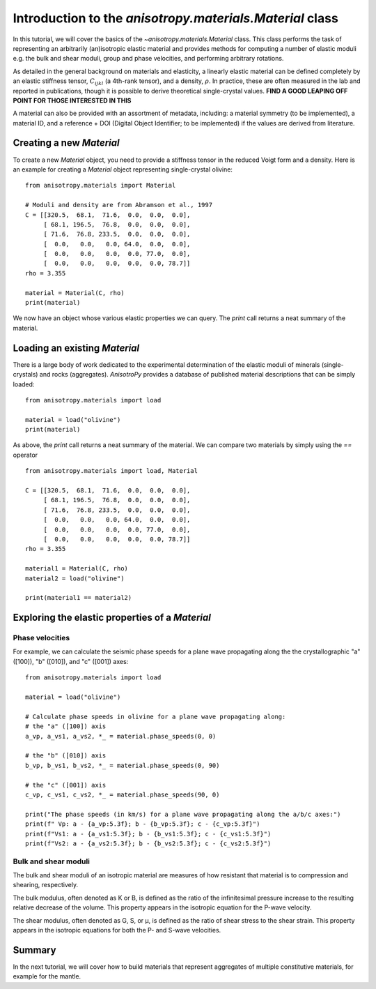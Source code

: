 Introduction to the `anisotropy.materials.Material` class
=========================================================
In this tutorial, we will cover the basics of the `~anisotropy.materials.Material` class. This class performs the task of representing an arbitrarily (an)isotropic elastic material and provides methods for computing a number of elastic moduli e.g. the bulk and shear moduli, group and phase velocities, and performing arbitrary rotations.

As detailed in the general background on materials and elasticity, a linearly elastic material can be defined completely by an elastic stiffness tensor, :math:`C_{ijkl}` (a 4th-rank tensor), and a density, :math:`\rho`. In practice, these are often measured in the lab and reported in publications, though it is possible to derive theoretical single-crystal values. **FIND A GOOD LEAPING OFF POINT FOR THOSE INTERESTED IN THIS**

A material can also be provided with an assortment of metadata, including: a material symmetry (to be implemented), a material ID, and a reference + DOI (Digital Object Identifier; to be implemented) if the values are derived from literature.

Creating a new `Material`
-------------------------
To create a new `Material` object, you need to provide a stiffness tensor in the reduced Voigt form and a density. Here is an example for creating a `Material` object representing single-crystal olivine:

::

    from anisotropy.materials import Material

    # Moduli and density are from Abramson et al., 1997
    C = [[320.5,  68.1,  71.6,  0.0,  0.0,  0.0],
         [ 68.1, 196.5,  76.8,  0.0,  0.0,  0.0],
         [ 71.6,  76.8, 233.5,  0.0,  0.0,  0.0],
         [  0.0,   0.0,   0.0, 64.0,  0.0,  0.0],
         [  0.0,   0.0,   0.0,  0.0, 77.0,  0.0],
         [  0.0,   0.0,   0.0,  0.0,  0.0, 78.7]]
    rho = 3.355

    material = Material(C, rho)
    print(material)

We now have an object whose various elastic properties we can query. The `print` call returns a neat summary of the material.

Loading an existing `Material`
------------------------------
There is a large body of work dedicated to the experimental determination of the elastic moduli of minerals (single-crystals) and rocks (aggregates). `AnisotroPy` provides a database of published material descriptions that can be simply loaded:

::

    from anisotropy.materials import load

    material = load("olivine")
    print(material)

As above, the `print` call returns a neat summary of the material. We can compare two materials by simply using the `==` operator

::

    from anisotropy.materials import load, Material

    C = [[320.5,  68.1,  71.6,  0.0,  0.0,  0.0],
         [ 68.1, 196.5,  76.8,  0.0,  0.0,  0.0],
         [ 71.6,  76.8, 233.5,  0.0,  0.0,  0.0],
         [  0.0,   0.0,   0.0, 64.0,  0.0,  0.0],
         [  0.0,   0.0,   0.0,  0.0, 77.0,  0.0],
         [  0.0,   0.0,   0.0,  0.0,  0.0, 78.7]]
    rho = 3.355

    material1 = Material(C, rho)
    material2 = load("olivine")

    print(material1 == material2)

Exploring the elastic properties of a `Material`
------------------------------------------------
Phase velocities
################
For example, we can calculate the seismic phase speeds for a plane wave propagating along the the crystallographic "a" ([100]), "b" ([010]), and "c" ([001]) axes:

::

    from anisotropy.materials import load

    material = load("olivine")

    # Calculate phase speeds in olivine for a plane wave propagating along:
    # the "a" ([100]) axis
    a_vp, a_vs1, a_vs2, *_ = material.phase_speeds(0, 0)

    # the "b" ([010]) axis
    b_vp, b_vs1, b_vs2, *_ = material.phase_speeds(0, 90)

    # the "c" ([001]) axis
    c_vp, c_vs1, c_vs2, *_ = material.phase_speeds(90, 0)

    print("The phase speeds (in km/s) for a plane wave propagating along the a/b/c axes:")
    print(f" Vp: a - {a_vp:5.3f}; b - {b_vp:5.3f}; c - {c_vp:5.3f}")
    print(f"Vs1: a - {a_vs1:5.3f}; b - {b_vs1:5.3f}; c - {c_vs1:5.3f}")
    print(f"Vs2: a - {a_vs2:5.3f}; b - {b_vs2:5.3f}; c - {c_vs2:5.3f}")

Bulk and shear moduli
#####################
The bulk and shear moduli of an isotropic material are measures of how resistant that material is to compression and shearing, respectively.

The bulk modulus, often denoted as K or B, is defined as the ratio of the infinitesimal pressure increase to the resulting relative decrease of the volume. This property appears in the isotropic equation for the P-wave velocity.

The shear modulus, often denoted as G, S, or μ, is defined as the ratio of shear stress to the shear strain. This property appears in the isotropic equations for both the P- and S-wave velocities.

Summary
-------
In the next tutorial, we will cover how to build materials that represent aggregates of multiple constitutive materials, for example for the mantle.
